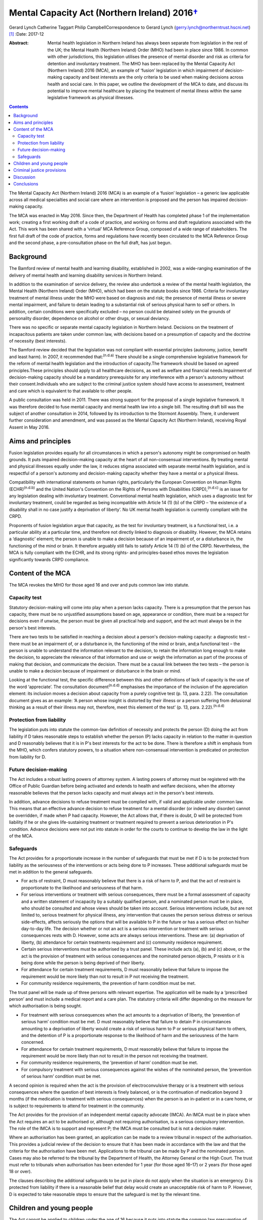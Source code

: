 =========================================================
Mental Capacity Act (Northern Ireland) 2016\ `† <#fn1>`__
=========================================================

Gerard Lynch
Catherine Taggart
Philip CampbellCorrespondence to Gerard Lynch
(gerry.lynch@northerntrust.hscni.net)  [1]_
:Date: 2017-12

:Abstract:
   Mental health legislation in Northern Ireland has always been
   separate from legislation in the rest of the UK; the Mental Health
   (Northern Ireland) Order (MHO) had been in place since 1986. In
   common with other jurisdictions, this legislation utilises the
   presence of mental disorder and risk as criteria for detention and
   involuntary treatment. The MHO has been replaced by the Mental
   Capacity Act (Northern Ireland) 2016 (MCA), an example of ‘fusion’
   legislation in which impairment of decision-making capacity and best
   interests are the only criteria to be used when making decisions
   across health and social care. In this paper, we outline the
   development of the MCA to date, and discuss its potential to improve
   mental healthcare by placing the treatment of mental illness within
   the same legislative framework as physical illnesses.


.. contents::
   :depth: 3
..

The Mental Capacity Act (Northern Ireland) 2016 (MCA) is an example of a
‘fusion’ legislation – a generic law applicable across all medical
specialties and social care where an intervention is proposed and the
person has impaired decision-making capacity.

The MCA was enacted in May 2016. Since then, the Department of Health
has completed phase 1 of the implementation work; creating a first
working draft of a code of practice, and working on forms and draft
regulations associated with the Act. This work has been shared with a
‘virtual’ MCA Reference Group, composed of a wide range of stakeholders.
The first full draft of the code of practice, forms and regulations have
recently been circulated to the MCA Reference Group and the second
phase, a pre-consultation phase on the full draft, has just begun.

.. _S1:

Background
==========

The Bamford review of mental health and learning disability, established
in 2002, was a wide-ranging examination of the delivery of mental health
and learning disability services in Northern Ireland.

In addition to the examination of service delivery, the review also
undertook a review of the mental health legislation, the Mental Health
(Northern Ireland) Order (MHO), which had been on the statute books
since 1986. Criteria for involuntary treatment of mental illness under
the MHO were based on diagnosis and risk; the presence of mental illness
or severe mental impairment, and failure to detain leading to a
substantial risk of serious physical harm to self or others. In
addition, certain conditions were specifically excluded – no person
could be detained solely on the grounds of personality disorder,
dependence on alcohol or other drugs, or sexual deviancy.

There was no specific or separate mental capacity legislation in
Northern Ireland. Decisions on the treatment of incapacitous patients
are taken under common law, with decisions based on a presumption of
capacity and the doctrine of necessity (best interests).

The Bamford review decided that the legislation was not compliant with
essential principles (autonomy, justice, benefit and least harm). In
2007, it recommended that::sup:`(n.d.a)` There should be a single
comprehensive legislative framework for the reform of mental health
legislation and the introduction of capacity.The framework should be
based on agreed principles.These principles should apply to all
healthcare decisions, as well as welfare and financial needs.Impairment
of decision-making capacity should be a mandatory prerequisite for any
interference with a person's autonomy without their consent.Individuals
who are subject to the criminal justice system should have access to
assessment, treatment and care which is equivalent to that available to
other people.

A public consultation was held in 2011. There was strong support for the
proposal of a single legislative framework. It was therefore decided to
fuse mental capacity and mental health law into a single bill. The
resulting draft bill was the subject of another consultation in 2014,
followed by its introduction to the Stormont Assembly. There, it
underwent further consideration and amendment, and was passed as the
Mental Capacity Act (Northern Ireland), receiving Royal Assent in May
2016.

.. _S2:

Aims and principles
===================

Fusion legislation provides equally for all circumstances in which a
person's autonomy might be compromised on health grounds. It puts
impaired decision-making capacity at the heart of all non-consensual
interventions. By treating mental and physical illnesses equally under
the law, it reduces stigma associated with separate mental health
legislation, and is respectful of a person's autonomy and
decision-making capacity whether they have a mental or a physical
illness.

Compatibility with international statements on human rights,
particularly the European Convention on Human Rights
(ECHR)\ :sup:`(n.d.b)` and the United Nation's Convention on the Rights
of Persons with Disabilities (CRPD),\ :sup:`(n.d.c)` is an issue for any
legislation dealing with involuntary treatment. Conventional mental
health legislation, which uses a diagnostic test for involuntary
treatment, could be regarded as being incompatible with Article 14 (1)
(b) of the CRPD – ‘the existence of a disability shall in no case
justify a deprivation of liberty’. No UK mental health legislation is
currently compliant with the CRPD.

Proponents of fusion legislation argue that capacity, as the test for
involuntary treatment, is a functional test, i.e. a particular ability
at a particular time, and therefore not directly linked to diagnosis or
disability. However, the MCA retains a ‘diagnostic’ element; the person
is unable to make a decision because of an impairment of, or a
disturbance in, the functioning of the mind or brain. It therefore
arguably still fails to satisfy Article 14 (1) (b) of the CRPD.
Nevertheless, the MCA is fully compliant with the ECHR, and its strong
rights- and principles-based ethos moves the legislation significantly
towards CRPD compliance.

.. _S3:

Content of the MCA
==================

The MCA revokes the MHO for those aged 16 and over and puts common law
into statute.

.. _S4:

Capacity test
-------------

Statutory decision-making will come into play when a person lacks
capacity. There is a presumption that the person has capacity, there
must be no unjustified assumptions based on age, appearance or
condition, there must be a respect for decisions even if unwise, the
person must be given all practical help and support, and the act must
always be in the person's best interests.

There are two tests to be satisfied in reaching a decision about a
person's decision-making capacity: a diagnostic test – there must be an
impairment of, or a disturbance in, the functioning of the mind or
brain, and;a functional test – the person is unable to understand the
information relevant to the decision, to retain the information long
enough to make the decision, to appreciate the relevance of that
information and use or weigh the information as part of the process of
making that decision, and communicate the decision. There must be a
causal link between the two tests – the person is unable to make a
decision because of impairment or disturbance in the brain or mind.

Looking at the functional test, the specific difference between this and
other definitions of lack of capacity is the use of the word
‘appreciate’. The consultation document\ :sup:`(n.d.d)` emphasises the
importance of the inclusion of the appreciation element: its inclusion
moves a decision about capacity from a purely cognitive test (p. 13,
para. 2.22). The consultation document gives as an example: ‘A person
whose insight is distorted by their illness or a person suffering from
delusional thinking as a result of their illness may not, therefore,
meet this element of the test’ (p. 13, para. 2.22).\ :sup:`(n.d.d)`

.. _S5:

Protection from liability
-------------------------

The legislation puts into statute the common-law definition of necessity
and protects the person (D) doing the act from liability if D takes
reasonable steps to establish whether the person (P) lacks capacity in
relation to the matter in question and D reasonably believes that it is
in P's best interests for the act to be done. There is therefore a shift
in emphasis from the MHO, which confers statutory powers, to a situation
where non-consensual intervention is predicated on protection from
liability for D.

.. _S6:

Future decision-making
----------------------

The Act includes a robust lasting powers of attorney system. A lasting
powers of attorney must be registered with the Office of Public Guardian
before being activated and extends to health and welfare decisions, when
the attorney reasonable believes that the person lacks capacity and must
always act in the person's best interests.

In addition, advance decisions to refuse treatment must be complied
with, if valid and applicable under common law. This means that an
effective advance decision to refuse treatment for a mental disorder (or
indeed any disorder) cannot be overridden, if made when P had capacity.
However, the Act allows that, if there is doubt, D will be protected
from liability if he or she gives life-sustaining treatment or treatment
required to prevent a serious deterioration in P's condition. Advance
decisions were not put into statute in order for the courts to continue
to develop the law in the light of the MCA.

.. _S7:

Safeguards
----------

The Act provides for a proportionate increase in the number of
safeguards that must be met if D is to be protected from liability as
the seriousness of the interventions or acts being done to P increases.
These additional safeguards must be met in addition to the general
safeguards.

-  For acts of restraint, D must reasonably believe that there is a risk
   of harm to P, and that the act of restraint is proportionate to the
   likelihood and seriousness of that harm.

-  For serious interventions or treatment with serious consequences,
   there must be a formal assessment of capacity and a written statement
   of incapacity by a suitably qualified person, and a nominated person
   must be in place, who should be consulted and whose views should be
   taken into account. Serious interventions include, but are not
   limited to, serious treatment for physical illness, any intervention
   that causes the person serious distress or serious side-effects,
   affects seriously the options that will be available to P in the
   future or has a serious effect on his/her day-to-day life. The
   decision whether or not an act is a serious intervention or treatment
   with serious consequences rests with D. However, some acts are always
   serious interventions. These are: (a) deprivation of liberty, (b)
   attendance for certain treatments requirement and (c) community
   residence requirement.

-  Certain serious interventions must be authorised by a trust panel.
   These include acts (a), (b) and (c) above, or the act is the
   provision of treatment with serious consequences and the nominated
   person objects, P resists or it is being done while the person is
   being deprived of their liberty.

-  For attendance for certain treatment requirements, D must reasonably
   believe that failure to impose the requirement would be more likely
   than not to result in P not receiving the treatment.

-  For community residence requirements, the prevention of harm
   condition must be met.

The trust panel will be made up of three persons with relevant
expertise. The application will be made by a ‘prescribed person’ and
must include a medical report and a care plan. The statutory criteria
will differ depending on the measure for which authorisation is being
sought.

-  For treatment with serious consequences when the act amounts to a
   deprivation of liberty, the ‘prevention of serious harm’ condition
   must be met. D must reasonably believe that failure to detain P in
   circumstances amounting to a deprivation of liberty would create a
   risk of serious harm to P or serious physical harm to others, and the
   detention of P is a proportionate response to the likelihood of harm
   and the seriousness of the harm concerned.

-  For attendance for certain treatment requirements, D must reasonably
   believe that failure to impose the requirement would be more likely
   than not to result in the person not receiving the treatment.

-  For community residence requirements, the ‘prevention of harm’
   condition must be met.

-  For compulsory treatment with serious consequences against the wishes
   of the nominated person, the ‘prevention of serious harm’ condition
   must be met.

A second opinion is required when the act is the provision of
electroconvulsive therapy or is a treatment with serious consequences
where the question of best interests is finely balanced, or is the
continuation of medication beyond 3 months (if the medication is
treatment with serious consequences) when the person is an in-patient or
in a care home, or is subject to requirements to attend for treatment in
the community.

The Act provides for the provision of an independent mental capacity
advocate (IMCA). An IMCA must be in place when the Act requires an act
to be authorised or, although not requiring authorisation, is a serious
compulsory intervention. The role of the IMCA is to support and
represent P; the IMCA must be consulted but is not a decision maker.

Where an authorisation has been granted, an application can be made to a
review tribunal in respect of the authorisation. This provides a
judicial review of the decision to ensure that it has been made in
accordance with the law and that the criteria for the authorisation have
been met. Applications to the tribunal can be made by P and the
nominated person. Cases may also be referred to the tribunal by the
Department of Health, the Attorney General or the High Court. The trust
must refer to tribunals when authorisation has been extended for 1 year
(for those aged 16–17) or 2 years (for those aged 18 or over).

The clauses describing the additional safeguards to be put in place do
not apply when the situation is an emergency. D is protected from
liability if there is a reasonable belief that delay would create an
unacceptable risk of harm to P. However, D is expected to take
reasonable steps to ensure that the safeguard is met by the relevant
time.

.. _S8:

Children and young people
=========================

The Act cannot be applied to children under the age of 16 because it
puts into statute the common law presumption of capacity. For those aged
16–17, the MCA will operate alongside the Children (Northern Ireland)
Order 1995, and additional safeguards will be put in place. The original
MHO will continue to be in place for the small number of under-16s who
require compulsory assessment/treatment in hospital for mental disorder.
This has been the subject of some controversy; if the current
legislation is discriminatory and stigmatising, it is difficult to argue
for its continued use in one particular group. It has been argued that a
legislative framework for those under 16 must be brought forward. This
will be a difficult task, not least because a capacity-based framework
will have to grapple with the complex question of emerging capacity in
young people. The government has indicated that their intention is that
there will eventually be legislation for those under 16, but at present,
this is some way off.

.. _S9:

Criminal justice provisions
===========================

There are new disposal options following a finding of unfitness to plead
or insanity, including public protection orders (PPOs) and supervision
and assessment orders. There are powers to remand an accused person to
hospital, to transfer prisoners to hospital for treatment, for interim
detention orders and for immediate hospital direction on conviction.
Although the MCA contains powers for involuntary admission to hospital
in various circumstances, treatment decisions are based on capacity to
consent and subject to the core provisions of the Act. This means that
there are circumstances under which a person can be admitted to hospital
against their capacitous wishes; however, they cannot be treated against
their capacitous wishes.

New criteria form the basis for entry into the criminal justice
provisions. A ‘disorder’, a ‘disorder requiring treatment’ and ‘an
impairment of, or disturbance in, the functioning of the offender's mind
or brain’ replace mental illness and severe mental impairment. A
disorder is broadly defined to include any disorder or disability,
whether mental or physical: a disorder requires treatment if any of its
symptoms or manifestations could be alleviated or prevented from
worsening by treatment.

A person can be remanded to hospital if the medical report condition or
the treatment condition are met. The medical report condition is that
the person has or may have a disorder, that a report should be made into
that person's condition, that an assessment would be impracticable in
custody, and that it would be practicable to assess the person in
hospital. The treatment condition is that the person has a disorder
requiring treatment, that failure to provide in-patient treatment would
‘more likely than not’ result in serious physical or psychological harm
to the accused person or serious physical harm to others, and that
remanding the person to hospital would be likely to result in
significantly better clinical outcomes.

PPOs replace hospital orders. A PPO can be made when detention
conditions are met. These are that: ‘there is an impairment of, or a
disturbance in, the offender's mind or brain’, that ‘appropriate care
and treatment is available’, that dealing with the person without
detention ‘would create a risk, linked to the impairment or disturbance,
of serious physical or psychological harm to others’ and that depriving
the person of their liberty would be a proportionate response to the
likelihood and seriousness of that harm. Restrictions may be added where
the restriction conditions are met.

A prisoner can be transferred to hospital where they have a disorder
requiring treatment, failure to provide treatment would be ‘more likely
than not’ to result in serious harm to the person or serious physical
harm to others, and appropriate treatment is available.

Patients admitted to hospital under the MCA criminal justice provisions
will remain there following tribunal only if the ‘prevention of serious
harm’ condition is met. The criteria for the ‘prevention of serious
harm’ condition differ for those subject to PPO and for transferred
prisoners or those subject to hospital direction. The criteria for those
subject to PPO are: the person has ‘an impairment of, or a disturbance
in, the functioning of the mind or brain’;releasing the person would
create a risk of serious harm to others; anddepriving the person of
their liberty is proportionate to the likelihood and seriousness of the
risk.

The criteria for transferred prisoners or those subject to hospital
direction are: the person has the disorder for which they were
transferred;effective treatment can be given; andit is ‘more likely than
not’ that discharging the person to prison would result in serious harm
to the person or serious physical harm to others.

.. _S10:

Discussion
==========

The MCA is unique in that it repeals separate mental health legislation,
replacing it with a single piece of legislation applicable across all
medical specialisms and social care, whereby involuntary treatment is
only permitted when the person (a) has impairment of decision-making
capacity and (b) the intervention proposed is in the person's best
interests.

The arguments for and against replacing conventional mental health
legislation with a law based on capacity have been well rehearsed in a
recent debate.\ :sup:`(n.d.e)`

The removal of mental health legislation that makes decisions about
involuntary treatment based on diagnosis and risk will require a
significant change in practice for professionals working in mental
health in Northern Ireland. It is somewhat ironic that such a radical
piece of legislation, based on non-discrimination, is being introduced
in a jurisdiction that spends the lowest proportion of its health budget
on mental health of any UK nation.\ :sup:`(n.d.f)`

The Act must work across a wide and diverse range of settings – care
homes, mental health services (both in-patient and community) and
general hospitals. It will affect staff who have little previous
knowledge or experience of the principles behind capacity assessment. It
is therefore imperative that a comprehensive training and supervision
programme is put in place, which will have considerable resource
implications.

The inclusion of the ‘appreciation’ element introduces a difference in
the definition of capacity in the MCA compared with that used in other
jurisdictions. The addition of the ‘appreciation’ element moves the
definition of capacity away from purely cognitive terms towards the
concept of capacity being affected by factors such as emotional
colouring, delusions and lack of insight.\ :sup:`(n.d.g)` Because of
this difference, it cannot be assumed that studies that have
demonstrated the reliability of capacity assessments\ :sup:`(n.d.h)`
will automatically apply in the case of the MCA. The reliability of the
use of capacity assessments using this definition of capacity in routine
clinical mental health practice requires to be evaluated.

The shift away from compulsory intervention based on in-patient
treatment when a particular threshold of risk is reached may facilitate
earlier intervention and allow for a proportionate response across a
wide range of treatment and care settings. On the other hand, there is a
more widely expressed concern that capacity legislation may delay
appropriate treatment.

Trust panels can authorise a very wide range of interventions. As health
and social care professionals work under the principle of beneficence,
there is a risk of ‘slippage’, with staff making decisions about
impaired capacity based on a person making foolish or unwise choices.
This could lead to the unintended consequence of the Act leading to a
greater rather than a lesser restriction of a person's autonomy and
self-determination.

There is a plethora of issues that could potentially affect clinical
practice; for example, exactly what constitutes serious interventions,
how to manage fluctuating capacity, the question of decision-making
capacity in patients with personality disorder, patients who retain
capacity but present a risk to self or others, and the potential
conflict between human rights (especially the right to life) and
autonomy. Some of these issues may be addressed by the code of practice,
others may be left to clinicians or courts.

.. _S11:

Conclusions
===========

Fusion legislation (of which the MCA is an example) is a radical change
in the approach to involuntary psychiatric treatment. It is an exciting
and innovative development and there are substantial potential benefits,
including the reduction of stigma, the protection of patient autonomy,
and the removal of confusing parallel mental health and mental capacity
legislation. It is also more compliant with CRPD and ECHR. Much of the
practical impact of the MCA depends on the development of a
comprehensive code of practice and the provision of a comprehensive
training and supervision programme. In addition, as Szmukler & Kelly
have pointed out,\ :sup:`(n.d.e)` the gathering of data on its
implementation is vital and the MCA must be subject to a rigorous and
comprehensive evaluation.

.. container:: references csl-bib-body hanging-indent
   :name: refs

   .. container:: csl-entry
      :name: ref-R1

      n.d.a.

   .. container:: csl-entry
      :name: ref-R2

      n.d.b.

   .. container:: csl-entry
      :name: ref-R3

      n.d.c.

   .. container:: csl-entry
      :name: ref-R4

      n.d.d.

   .. container:: csl-entry
      :name: ref-R5

      n.d.e.

   .. container:: csl-entry
      :name: ref-R6

      n.d.f.

   .. container:: csl-entry
      :name: ref-R7

      n.d.g.

   .. container:: csl-entry
      :name: ref-R8

      n.d.h.

.. [1]
   **Dr Gerard Lynch**, MD, FRCPsych, Chair, Royal College of
   Psychiatrists in Northern Ireland, and locum consultant psychiatrist,
   Northern Health and Social Care Trust. **Dr CatherineTaggart**, MB,
   MRCPsych, LLM, consultant in liaison psychiatry, Belfast Health and
   Social Care Trust. **Dr Philip Campbell**, LLM, MRCPsych, locum
   consultant forensic psychiatrist, Belfast Health and Social Care
   Trust.
